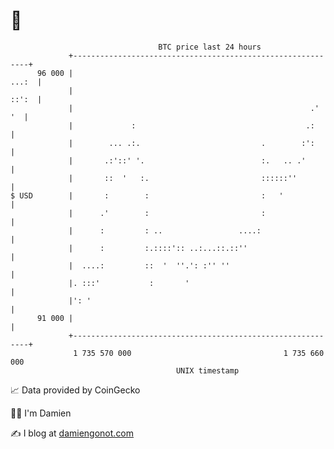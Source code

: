 * 👋

#+begin_example
                                    BTC price last 24 hours                    
                +------------------------------------------------------------+ 
         96 000 |                                                      ...:  | 
                |                                                      ::':  | 
                |                                                     .'  '  | 
                |             :                                      .:      | 
                |        ... .:.                           .        :':      | 
                |       .:'::' '.                          :.   .. .'        | 
                |       ::  '   :.                         ::::::''          | 
   $ USD        |       :        :                         :   '             | 
                |      .'        :                         :                 | 
                |      :         : ..                 ....:                  | 
                |      :         :.::::':: ..:...::.::''                     | 
                |  ....:         ::  '  ''.': :'' ''                         | 
                |. :::'           :       '                                  | 
                |': '                                                        | 
         91 000 |                                                            | 
                +------------------------------------------------------------+ 
                 1 735 570 000                                  1 735 660 000  
                                        UNIX timestamp                         
#+end_example
📈 Data provided by CoinGecko

🧑‍💻 I'm Damien

✍️ I blog at [[https://www.damiengonot.com][damiengonot.com]]
